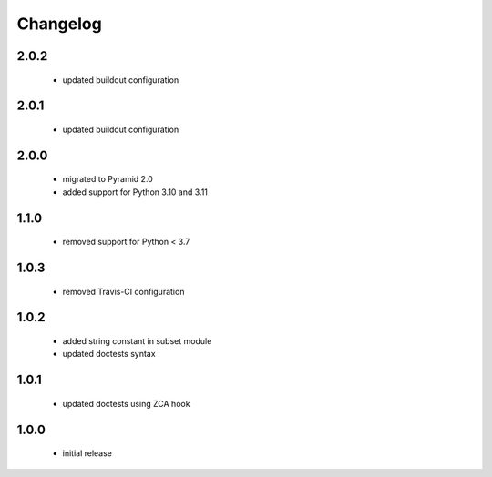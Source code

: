 Changelog
=========

2.0.2
-----
 - updated buildout configuration

2.0.1
-----
 - updated buildout configuration

2.0.0
-----
 - migrated to Pyramid 2.0
 - added support for Python 3.10 and 3.11

1.1.0
-----
 - removed support for Python < 3.7

1.0.3
-----
 - removed Travis-CI configuration

1.0.2
-----
 - added string constant in subset module
 - updated doctests syntax

1.0.1
-----
 - updated doctests using ZCA hook

1.0.0
-----
 - initial release
